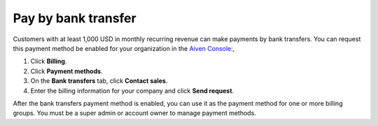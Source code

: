 Pay by bank transfer 
=====================

Customers with at least 1,000 USD in monthly recurring revenue can make payments by bank transfers. You can request this payment method be enabled for your organization in the `Aiven Console <https://console.aiven.io/>`_:, 

#. Click **Billing**. 
#. Click **Payment methods**.
#. On the **Bank transfers** tab, click **Contact sales**. 
#. Enter the billing information for your company and click **Send request**.

After the bank transfers payment method is enabled, you can use it as the payment method for one or more billing groups. You must be a super admin or account owner to manage payment methods. 
